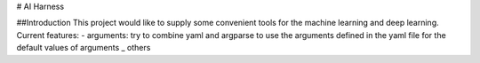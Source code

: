 # AI Harness

##Introduction
This project would like to supply some convenient tools for the machine learning and deep learning.
Current features:  
- arguments: try to combine yaml and argparse to use the arguments defined in the yaml file for the default values of arguments
_ others




